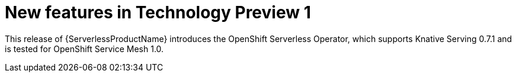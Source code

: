 // Module included in the following assemblies: 
// 
// * serverless/release-notes.adoc

[id="serverless-rn-new-features_{context}"]

////
**Feature** – Describe the new functionality available to the customer.
For enhancements, try to describe as specifically as possible where the customer
will see changes.
**Reason** – If known, include why has the enhancement been
implemented (use case, performance, technology, etc.).   For example, showcases
integration of X with Y, demonstrates Z API feature, includes latest framework
bug fixes.  There may not have been a 'problem' previously, but system behaviour
may have changed. 
**Result** – If changed, describe the current user experience
////

= New features in Technology Preview 1

This release of {ServerlessProductName} introduces the OpenShift Serverless Operator, which supports Knative Serving 0.7.1 and is tested for OpenShift Service Mesh 1.0.